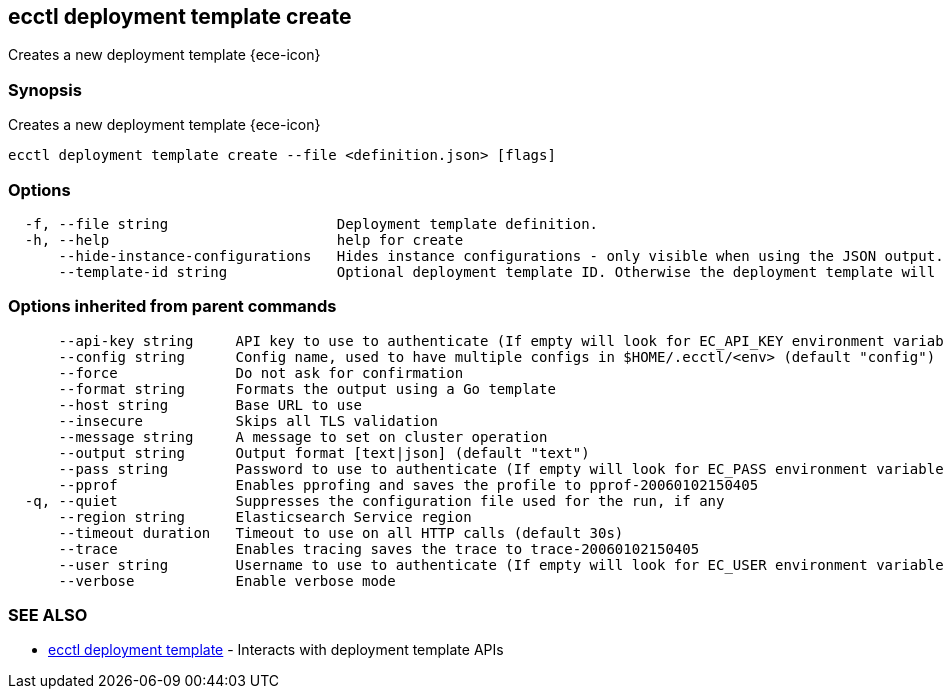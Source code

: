 [#ecctl_deployment_template_create]
== ecctl deployment template create

Creates a new deployment template {ece-icon}

[float]
=== Synopsis

Creates a new deployment template {ece-icon}

----
ecctl deployment template create --file <definition.json> [flags]
----

[float]
=== Options

----
  -f, --file string                    Deployment template definition.
  -h, --help                           help for create
      --hide-instance-configurations   Hides instance configurations - only visible when using the JSON output.
      --template-id string             Optional deployment template ID. Otherwise the deployment template will be created with an auto-generated ID.
----

[float]
=== Options inherited from parent commands

----
      --api-key string     API key to use to authenticate (If empty will look for EC_API_KEY environment variable)
      --config string      Config name, used to have multiple configs in $HOME/.ecctl/<env> (default "config")
      --force              Do not ask for confirmation
      --format string      Formats the output using a Go template
      --host string        Base URL to use
      --insecure           Skips all TLS validation
      --message string     A message to set on cluster operation
      --output string      Output format [text|json] (default "text")
      --pass string        Password to use to authenticate (If empty will look for EC_PASS environment variable)
      --pprof              Enables pprofing and saves the profile to pprof-20060102150405
  -q, --quiet              Suppresses the configuration file used for the run, if any
      --region string      Elasticsearch Service region
      --timeout duration   Timeout to use on all HTTP calls (default 30s)
      --trace              Enables tracing saves the trace to trace-20060102150405
      --user string        Username to use to authenticate (If empty will look for EC_USER environment variable)
      --verbose            Enable verbose mode
----

[float]
=== SEE ALSO

* xref:ecctl_deployment_template[ecctl deployment template]	 - Interacts with deployment template APIs
